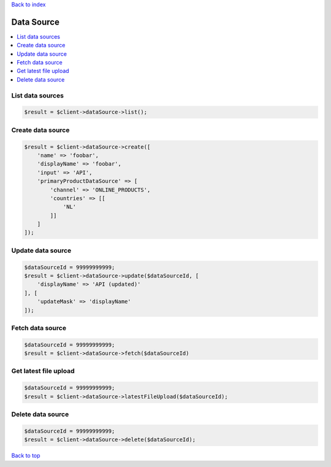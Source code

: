 .. _top:
.. title:: Data Source

`Back to index <index.rst>`_

===========
Data Source
===========

.. contents::
    :local:


List data sources
`````````````````

.. code-block:: php
    
    $result = $client->dataSource->list();


Create data source
``````````````````

.. code-block:: php
    
    $result = $client->dataSource->create([
        'name' => 'foobar',
        'displayName' => 'foobar',
        'input' => 'API',
        'primaryProductDataSource' => [
            'channel' => 'ONLINE_PRODUCTS',
            'countries' => [[
                'NL'
            ]]
        ]
    ]);


Update data source
``````````````````

.. code-block:: php
    
    $dataSourceId = 99999999999;
    $result = $client->dataSource->update($dataSourceId, [
        'displayName' => 'API (updated)'
    ], [
        'updateMask' => 'displayName'
    ]);


Fetch data source
`````````````````

.. code-block:: php
    
    $dataSourceId = 99999999999;
    $result = $client->dataSource->fetch($dataSourceId)


Get latest file upload
``````````````````````

.. code-block:: php
    
    $dataSourceId = 99999999999;
    $result = $client->dataSource->latestFileUpload($dataSourceId);


Delete data source
``````````````````

.. code-block:: php
    
    $dataSourceId = 99999999999;
    $result = $client->dataSource->delete($dataSourceId);


`Back to top <#top>`_